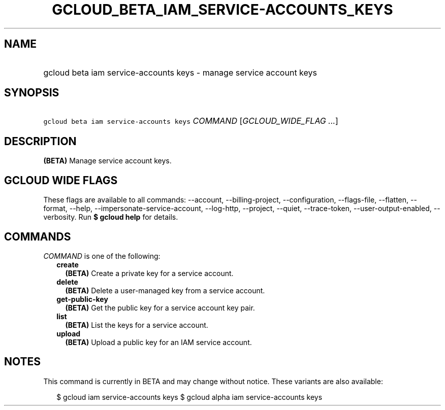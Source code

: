 
.TH "GCLOUD_BETA_IAM_SERVICE\-ACCOUNTS_KEYS" 1



.SH "NAME"
.HP
gcloud beta iam service\-accounts keys \- manage service account keys



.SH "SYNOPSIS"
.HP
\f5gcloud beta iam service\-accounts keys\fR \fICOMMAND\fR [\fIGCLOUD_WIDE_FLAG\ ...\fR]



.SH "DESCRIPTION"

\fB(BETA)\fR Manage service account keys.



.SH "GCLOUD WIDE FLAGS"

These flags are available to all commands: \-\-account, \-\-billing\-project,
\-\-configuration, \-\-flags\-file, \-\-flatten, \-\-format, \-\-help,
\-\-impersonate\-service\-account, \-\-log\-http, \-\-project, \-\-quiet,
\-\-trace\-token, \-\-user\-output\-enabled, \-\-verbosity. Run \fB$ gcloud
help\fR for details.



.SH "COMMANDS"

\f5\fICOMMAND\fR\fR is one of the following:

.RS 2m
.TP 2m
\fBcreate\fR
\fB(BETA)\fR Create a private key for a service account.

.TP 2m
\fBdelete\fR
\fB(BETA)\fR Delete a user\-managed key from a service account.

.TP 2m
\fBget\-public\-key\fR
\fB(BETA)\fR Get the public key for a service account key pair.

.TP 2m
\fBlist\fR
\fB(BETA)\fR List the keys for a service account.

.TP 2m
\fBupload\fR
\fB(BETA)\fR Upload a public key for an IAM service account.


.RE
.sp

.SH "NOTES"

This command is currently in BETA and may change without notice. These variants
are also available:

.RS 2m
$ gcloud iam service\-accounts keys
$ gcloud alpha iam service\-accounts keys
.RE

